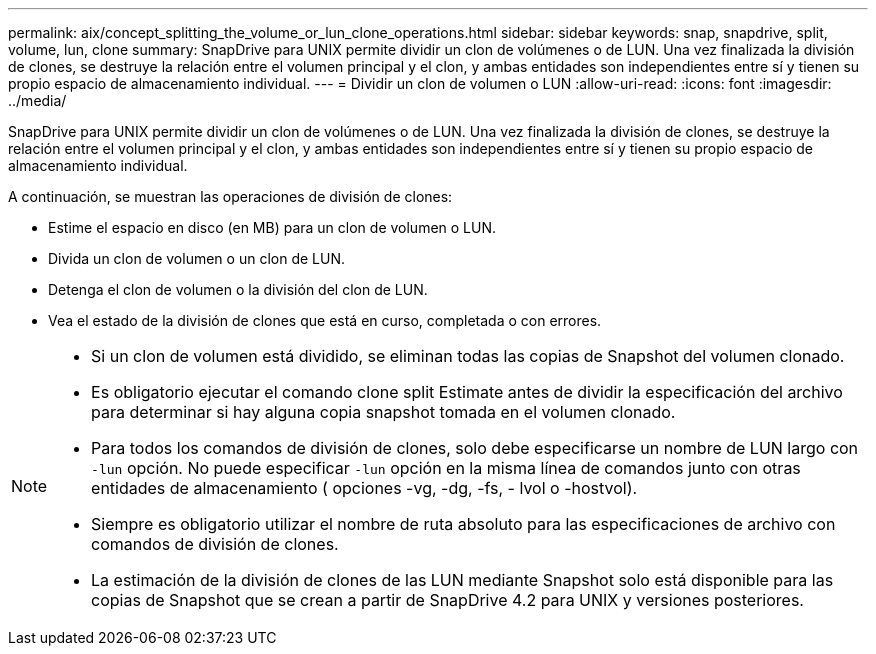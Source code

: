 ---
permalink: aix/concept_splitting_the_volume_or_lun_clone_operations.html 
sidebar: sidebar 
keywords: snap, snapdrive, split, volume, lun, clone 
summary: SnapDrive para UNIX permite dividir un clon de volúmenes o de LUN. Una vez finalizada la división de clones, se destruye la relación entre el volumen principal y el clon, y ambas entidades son independientes entre sí y tienen su propio espacio de almacenamiento individual. 
---
= Dividir un clon de volumen o LUN
:allow-uri-read: 
:icons: font
:imagesdir: ../media/


[role="lead"]
SnapDrive para UNIX permite dividir un clon de volúmenes o de LUN. Una vez finalizada la división de clones, se destruye la relación entre el volumen principal y el clon, y ambas entidades son independientes entre sí y tienen su propio espacio de almacenamiento individual.

A continuación, se muestran las operaciones de división de clones:

* Estime el espacio en disco (en MB) para un clon de volumen o LUN.
* Divida un clon de volumen o un clon de LUN.
* Detenga el clon de volumen o la división del clon de LUN.
* Vea el estado de la división de clones que está en curso, completada o con errores.


[NOTE]
====
* Si un clon de volumen está dividido, se eliminan todas las copias de Snapshot del volumen clonado.
* Es obligatorio ejecutar el comando clone split Estimate antes de dividir la especificación del archivo para determinar si hay alguna copia snapshot tomada en el volumen clonado.
* Para todos los comandos de división de clones, solo debe especificarse un nombre de LUN largo con `-lun` opción. No puede especificar `-lun` opción en la misma línea de comandos junto con otras entidades de almacenamiento ( opciones -vg, -dg, -fs, - lvol o -hostvol).
* Siempre es obligatorio utilizar el nombre de ruta absoluto para las especificaciones de archivo con comandos de división de clones.
* La estimación de la división de clones de las LUN mediante Snapshot solo está disponible para las copias de Snapshot que se crean a partir de SnapDrive 4.2 para UNIX y versiones posteriores.


====